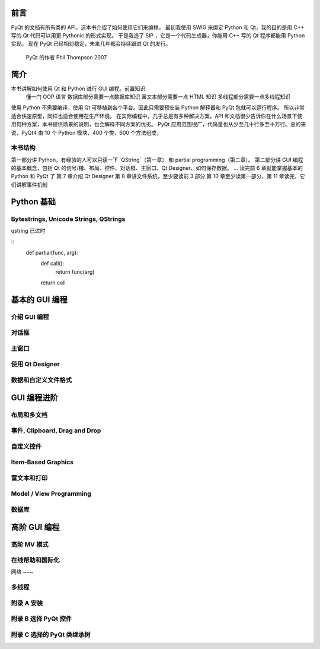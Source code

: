 前言
====

PyQt 的文档有所有类的 API，这本书介绍了如何使用它们来编程。
最初我使用 SWIG 来绑定 Python 和 Qt，我的目的是用 C++ 写的 Qt 代码可以用更 Pythonic 的形式实现。
于是我造了 SIP ，它是一个代码生成器，你能用 C++ 写的 Qt 程序都能用 Python 实现。
现在 PyQt 已经相对稳定，未来几年都会持续跟进 Qt 的发行。
    PyQt 的作者 Phil Thompson 2007

简介
====

本书讲解如何使用 Qt 和 Python 进行 GUI 编程。前置知识
    懂一门 OOP 语言
    数据库部分需要一点数据库知识
    富文本部分需要一点 HTML 知识
    多线程部分需要一点多线程知识
使用 Python 不需要编译，使用 Qt 可移植到各个平台。因此只需要预安装 Python 解释器和 PyQt 包就可以运行程序。
所以非常适合快速原型，同样也适合使用在生产环境。
在实际编程中，几乎总是有多种解决方案，API 和文档很少告诉你在什么场景下使用何种方案，本书提供场景的说明，也会解释不同方案的优劣。
PyQt 应用范围很广，代码量也从少至几十行多至十万行。总的来说，PyQt4 由 10 个 Python 模块、400 个类、600 个方法组成，

本书结构
~~~~~~~

第一部分讲 Python，有经验的人可以只读一下 `QString`（第一章） 和 partial programming（第二章）。
第二部分讲 GUI 编程的基本概念，包括 Qt 的信号/槽、布局、控件、对话框、主窗口、Qt Designer、如何保存数据。
...
读完前 6 章就能掌握基本的 Python 和 PyQt 了
第 7 章介绍 Qt Designer
第 8 章讲文件系统，至少要读前 3 部分
第 10 章至少读第一部分，第 11 章读完，它们讲解事件机制


Python 基础
===========

Bytestrings, Unicode Strings, QStrings
~~~~~~~~~~~~~~~~~~~~~~~~~~~~~~~~~~~~~~

qstring 已过时

.. partial function app 63
::
    def partial(func, arg):
        def call():
            return func(arg)
        return call

基本的 GUI 编程
==============

介绍 GUI 编程
~~~~~~~~~~~~

对话框
~~~~~

主窗口
~~~~~

使用 Qt Designer
~~~~~~~~~~~~~~~~

数据和自定义文件格式
~~~~~~~~~~~~~~~~~

GUI 编程进阶
===========

布局和多文档
~~~~~~~~~~

事件, Clipboard, Drag and Drop
~~~~~~~~~~~~~~~~~~~~~~~~~~~~~

自定义控件
~~~~~~~~~

Item-Based Graphics
~~~~~~~~~~~~~~~~~~~

富文本和打印
~~~~~~~~~~

Model / View Programming
~~~~~~~~~~~~~~~~~~~~~~~~

数据库
~~~~~

高阶 GUI 编程
============

高阶 MV 模式
~~~~~~~~~~~

在线帮助和国际化
~~~~~~~~~~~~~~

网络
~~~

多线程
~~~~~~

附录 A 安装
~~~~~~~~~~

附录 B 选择 PyQt 控件
~~~~~~~~~~~~~~~~~~~~

附录 C 选择的 PyQt 类继承树
~~~~~~~~~~~~~~~~~~~~~~~~~